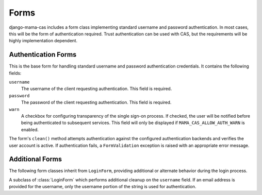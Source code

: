 .. _forms:

.. module:: mama_cas.forms

Forms
=====

django-mama-cas includes a form class implementing standard username and
password authentication. In most cases, this will be the form of
authentication required. Trust authentication can be used with CAS, but the
requirements will be highly implementation dependent.

Authentication Forms
--------------------

.. class:: LoginForm

   This is the base form for handling standard username and password
   authentication credentials. It contains the following fields:

   ``username``
      The username of the client requesting authentication. This field is
      required.

   ``password``
      The password of the client requesting authentication. This field is
      required.

   ``warn``
      A checkbox for configuring transparency of the single sign-on
      process. If checked, the user will be notified before being
      authenticated to subsequent services. This field will only be
      displayed if ``MAMA_CAS_ALLOW_AUTH_WARN`` is enabled.

   The form's ``clean()`` method attempts authentication against the
   configured authentication backends and verifies the user account is
   active. If authentication fails, a ``FormValidation`` exception is raised
   with an appropriate error message.

Additional Forms
----------------

The following form classes inherit from ``LoginForm``, providing additional
or alternate behavior during the login process.

.. class:: LoginFormEmail

   A subclass of :class:`LoginForm` which performs additional cleanup on the
   ``username`` field. If an email address is provided for the username, only
   the username portion of the string is used for authentication.

